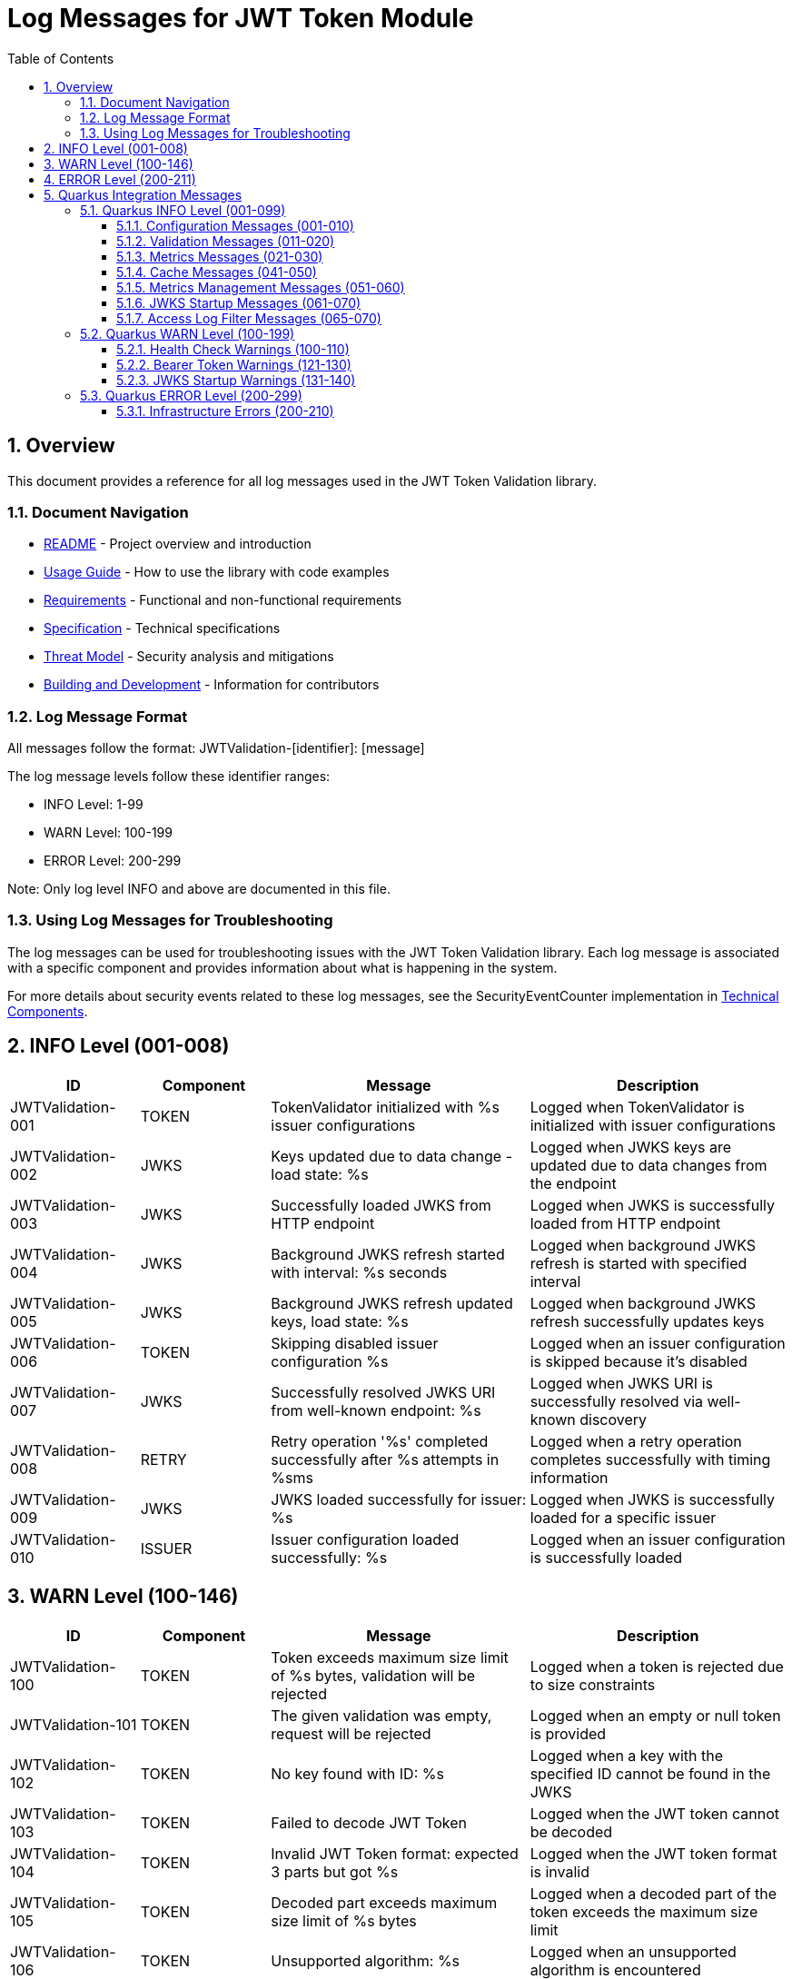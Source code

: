 = Log Messages for JWT Token Module
:toc: left
:toclevels: 3
:toc-title: Table of Contents
:sectnums:
:source-highlighter: highlight.js

== Overview

This document provides a reference for all log messages used in the JWT Token Validation library.

=== Document Navigation

* xref:../README.adoc[README] - Project overview and introduction
* xref:../cui-jwt-validation/README.adoc[Usage Guide] - How to use the library with code examples
* xref:Requirements.adoc[Requirements] - Functional and non-functional requirements
* xref:Specification.adoc[Specification] - Technical specifications
* xref:security/Threat-Model.adoc[Threat Model] - Security analysis and mitigations
* xref:Build.adoc[Building and Development] - Information for contributors

=== Log Message Format

All messages follow the format: JWTValidation-[identifier]: [message]

The log message levels follow these identifier ranges:

* INFO Level: 1-99
* WARN Level: 100-199
* ERROR Level: 200-299

Note: Only log level INFO and above are documented in this file.

=== Using Log Messages for Troubleshooting

The log messages can be used for troubleshooting issues with the JWT Token Validation library. Each log message is associated with a specific component and provides information about what is happening in the system.

For more details about security events related to these log messages, see the SecurityEventCounter implementation in xref:specification/technical-components.adoc#_securityeventcounter[Technical Components].

== INFO Level (001-008)

[cols="1,1,2,2", options="header"]
|===
|ID |Component |Message |Description
|JWTValidation-001 |TOKEN |TokenValidator initialized with %s issuer configurations |Logged when TokenValidator is initialized with issuer configurations
|JWTValidation-002 |JWKS |Keys updated due to data change - load state: %s |Logged when JWKS keys are updated due to data changes from the endpoint
|JWTValidation-003 |JWKS |Successfully loaded JWKS from HTTP endpoint |Logged when JWKS is successfully loaded from HTTP endpoint
|JWTValidation-004 |JWKS |Background JWKS refresh started with interval: %s seconds |Logged when background JWKS refresh is started with specified interval
|JWTValidation-005 |JWKS |Background JWKS refresh updated keys, load state: %s |Logged when background JWKS refresh successfully updates keys
|JWTValidation-006 |TOKEN |Skipping disabled issuer configuration %s |Logged when an issuer configuration is skipped because it's disabled
|JWTValidation-007 |JWKS |Successfully resolved JWKS URI from well-known endpoint: %s |Logged when JWKS URI is successfully resolved via well-known discovery
|JWTValidation-008 |RETRY |Retry operation '%s' completed successfully after %s attempts in %sms |Logged when a retry operation completes successfully with timing information
|JWTValidation-009 |JWKS |JWKS loaded successfully for issuer: %s |Logged when JWKS is successfully loaded for a specific issuer
|JWTValidation-010 |ISSUER |Issuer configuration loaded successfully: %s |Logged when an issuer configuration is successfully loaded
|===

== WARN Level (100-146)

[cols="1,1,2,2", options="header"]
|===
|ID |Component |Message |Description
|JWTValidation-100 |TOKEN |Token exceeds maximum size limit of %s bytes, validation will be rejected |Logged when a token is rejected due to size constraints
|JWTValidation-101 |TOKEN |The given validation was empty, request will be rejected |Logged when an empty or null token is provided
|JWTValidation-102 |TOKEN |No key found with ID: %s |Logged when a key with the specified ID cannot be found in the JWKS
|JWTValidation-103 |TOKEN |Failed to decode JWT Token |Logged when the JWT token cannot be decoded
|JWTValidation-104 |TOKEN |Invalid JWT Token format: expected 3 parts but got %s |Logged when the JWT token format is invalid
|JWTValidation-105 |TOKEN |Decoded part exceeds maximum size limit of %s bytes |Logged when a decoded part of the token exceeds the maximum size limit
|JWTValidation-106 |TOKEN |Unsupported algorithm: %s |Logged when an unsupported algorithm is encountered
|JWTValidation-107 |TOKEN |Token has a 'not before' claim that is more than 60 seconds in the future |Logged when a token has a 'not before' claim that is too far in the future
|JWTValidation-108 |TOKEN |Unknown validation type: %s |Logged when an unknown token type is encountered
|JWTValidation-109 |TOKEN |Token is missing required claim: %s |Logged when a token is missing a required claim
|JWTValidation-110 |TOKEN |Token has expired |Logged when a token has expired
|JWTValidation-111 |TOKEN |Token authorized party '%s' does not match expected client ID '%s' |Logged when the azp claim in the token does not match the expected client ID
|JWTValidation-112 |TOKEN |Missing recommended element: %s |Logged when a recommended element is missing from the token
|JWTValidation-113 |TOKEN |Token audience %s does not match any of the expected audiences %s |Logged when the audience in the token does not match any of the expected audiences
|JWTValidation-114 |TOKEN |No configuration found for issuer: %s |Logged when no configuration is found for the issuer
|JWTValidation-115 |TOKEN |Algorithm %s is explicitly rejected for security reasons |Logged when an algorithm is explicitly rejected for security reasons
|JWTValidation-116 |JWKS |Creating HttpJwksLoaderConfig with invalid JWKS URI. The loader will return empty results. |Logged when an invalid JWKS URI is provided to HttpJwksLoaderConfig
|JWTValidation-117 |JWKS |Load operation failed but using cached content |Logged when JWKS load operation fails but cached content is available and used
|JWTValidation-118 |JWKS |Load operation failed with no cached content available |Logged when JWKS load operation fails and no cached content is available
|JWTValidation-119 |JWKS |JWK is missing required field 'kty' |Logged when a JWK key is missing the required 'kty' parameter
|JWTValidation-120 |JWKS |Unsupported key type: %s |Logged when an unsupported JWK key type is encountered
|JWTValidation-121 |JWKS |Key ID exceeds maximum length: %s |Logged when a JWK key ID exceeds the maximum allowed length
|JWTValidation-122 |JWKS |Invalid or unsupported algorithm: %s |Logged when an invalid or unsupported algorithm is encountered in a JWK
|JWTValidation-123 |TOKEN |Found unhealthy issuer config: %s |Logged when an issuer configuration is found to be unhealthy during health checks
|JWTValidation-124 |JWKS |Background refresh skipped - no HTTP cache available |Logged when background JWKS refresh is skipped due to missing HTTP cache
|JWTValidation-125 |JWKS |Background JWKS refresh failed: %s |Logged when background JWKS refresh operation fails
|JWTValidation-126 |JWKS |Failed to resolve JWKS URI from well-known resolver |Logged when JWKS URI resolution fails from well-known discovery
|JWTValidation-127 |JWKS |JWKS object is null |Logged when JWKS object validation fails due to null object
|JWTValidation-128 |JWKS |JWKS keys array exceeds maximum size: %s |Logged when JWKS keys array exceeds the maximum allowed size
|JWTValidation-129 |JWKS |JWKS keys array is empty |Logged when JWKS keys array is empty
|JWTValidation-130 |JWKS |Failed to parse RSA key with ID %s: %s |Logged when RSA key parsing fails for a specific key ID
|JWTValidation-131 |JWKS |Failed to parse EC key with ID %s: %s |Logged when EC key parsing fails for a specific key ID
|JWTValidation-132 |RETRY |Retry operation '%s' failed after %s attempts in %sms |Logged when a retry operation fails after exhausting all attempts
|JWTValidation-133 |JSON |Failed to parse JWKS JSON: %s |Logged when JSON parsing fails for JWKS content and an empty result is returned as fallback
|JWTValidation-134 |ISSUER |IssuerConfig for issuer '%s' has claimSubOptional=true. This is not conform to RFC 7519 which requires the 'sub' claim for ACCESS_TOKEN and ID_TOKEN types. Use this setting only when necessary and ensure appropriate alternative validation mechanisms. |Logged when an issuer configuration has the subject claim marked as optional, which violates RFC 7519 requirements
|JWTValidation-135 |JWKS |Invalid Base64 URL encoding detected for JWK field: %s |Logged when Base64 URL encoding validation fails for a JWK field
|JWTValidation-136 |JWKS |Background refresh skipped - no HTTP handler available |Logged when background JWKS refresh is skipped because no HTTP handler is available
|JWTValidation-137 |JWKS |Background refresh IO error: %s for issuer: %s |Logged when an IO error occurs during background JWKS refresh for a specific issuer
|JWTValidation-138 |JWKS |Background refresh parse error: %s for issuer: %s |Logged when a JSON parsing error occurs during background JWKS refresh for a specific issuer
|JWTValidation-139 |JWKS |Background refresh key processing error: %s for issuer: %s |Logged when a key processing error occurs during background JWKS refresh for a specific issuer
|JWTValidation-140 |ISSUER |Failed to load issuer configuration for %s, status: %s |Logged when issuer configuration loading fails with a specific status
|JWTValidation-141 |JWKS |Timeout waiting for JWKS to load for issuer: %s |Logged when JWKS loading times out for a specific issuer
|JWTValidation-142 |JWKS |Interrupted while waiting for JWKS to load for issuer: %s |Logged when the thread is interrupted while waiting for JWKS to load
|JWTValidation-143 |JWKS |Configured issuer '%s' does not match discovered issuer '%s' from well-known document |Logged when there is a mismatch between configured and discovered issuer from well-known endpoint
|JWTValidation-144 |JWKS |Using insecure HTTP protocol for JWKS endpoint: %s - HTTPS should be used in production |Logged when an insecure HTTP protocol is used for JWKS endpoint instead of HTTPS
|JWTValidation-145 |JWKS |DSL-JSON returned null for JWKS parsing |Logged when DSL-JSON parser returns null while parsing JWKS content
|JWTValidation-146 |JWKS |Failed to parse JWKS content: %s |Logged when JWKS content parsing fails due to IO error or invalid JSON structure
|===

== ERROR Level (200-211)

[cols="1,1,2,2", options="header"]
|===
|ID |Component |Message |Description
|JWTValidation-200 |TOKEN |Failed to validate validation signature: %s |Logged when a token signature validation fails
|JWTValidation-201 |JWKS |JWKS content size exceeds maximum allowed size (upperLimit=%s, actual=%s) |Logged when the JWKS content size exceeds the maximum allowed size, showing both the configured upper limit and the actual content size
|JWTValidation-202 |JWKS |Failed to parse JWKS JSON: %s |Logged when there is an error parsing the JWKS JSON
|JWTValidation-203 |JWKS |Failed to load JWKS |Logged when a JWKS load operation fails
|JWTValidation-204 |JWKS |Unsupported JwksType for HttpJwksLoader: %s |Logged when an unsupported JWKS type is encountered in HttpJwksLoader
|JWTValidation-205 |WELLKNOWN |Failed to parse JSON from %s: %s |Logged when JSON parsing fails for a well-known discovery document
|JWTValidation-206 |CACHE |Token passed validation but has no expiration time - this indicates a validation bug |Logged when a validated token unexpectedly has no expiration time, indicating a validation pipeline bug
|JWTValidation-207 |CACHE |Unexpected error while caching token |Logged when an unexpected error occurs while storing a validated token in the cache
|JWTValidation-208 |CACHE |Validation function returned null instead of throwing exception |Logged when a validation function unexpectedly returns null instead of throwing an exception on failure
|JWTValidation-209 |CACHE |Error during cache eviction |Logged when an error occurs during background cache eviction operations
|JWTValidation-210 |JWKS |JWKS initialization failed: %s for issuer: %s |Logged when JWKS initialization fails for a specific issuer with error details
|JWTValidation-211 |JWKS |JWKS load execution failed: %s for issuer: %s |Logged when JWKS load execution fails for a specific issuer with error details
|===

== Quarkus Integration Messages

This section documents log messages specific to the Quarkus integration module (cui-jwt-quarkus).

=== Quarkus INFO Level (001-099)

==== Configuration Messages (001-010)

[cols="1,2,3,4", options="header"]
|===
|ID |LogRecord |Template |Description

|CUI_JWT_QUARKUS-001 |RESOLVING_ISSUER_CONFIGURATIONS |"Resolving issuer configurations from properties" |Indicates the start of issuer configuration resolution from application properties
|CUI_JWT_QUARKUS-002 |RESOLVED_ISSUER_CONFIGURATION |"Resolved issuer configuration: %s" |Shows a single resolved issuer configuration with its details
|CUI_JWT_QUARKUS-003 |RESOLVED_ENABLED_ISSUER_CONFIGURATIONS |"Resolved %s enabled issuer configurations" |Summary count of all enabled issuer configurations found
|CUI_JWT_QUARKUS-004 |RESOLVED_PARSER_CONFIG |"Resolved ParserConfig: maxTokenSize=%s bytes, maxPayloadSize=%s bytes, maxStringLength=%s, maxBufferSize=%s" |Shows the resolved JWT parser configuration limits
|===

==== Validation Messages (011-020)

[cols="1,2,3,4", options="header"]
|===
|ID |LogRecord |Template |Description

|CUI_JWT_QUARKUS-011 |INITIALIZING_JWT_VALIDATION_COMPONENTS |"Initializing JWT validation components from configuration" |Indicates the start of JWT validation component initialization
|CUI_JWT_QUARKUS-012 |JWT_VALIDATION_COMPONENTS_INITIALIZED |"JWT validation components initialized successfully with %s issuers" |Confirms successful initialization with issuer count
|CUI_JWT_QUARKUS-013 |RESOLVING_ACCESS_LOG_FILTER_CONFIG |"Resolving access log filter configuration from properties" |Indicates the start of access log filter configuration resolution
|===

==== Metrics Messages (021-030)

[cols="1,2,3,4", options="header"]
|===
|ID |LogRecord |Template |Description

|CUI_JWT_QUARKUS-021 |INITIALIZING_JWT_METRICS_COLLECTOR |"Initializing JwtMetricsCollector" |Indicates the start of JWT metrics collector initialization
|CUI_JWT_QUARKUS-022 |JWT_METRICS_COLLECTOR_INITIALIZED |"JwtMetricsCollector initialized with %s event types" |Confirms successful initialization with event type count
|===

==== Cache Messages (041-050)

[cols="1,2,3,4", options="header"]
|===
|ID |LogRecord |Template |Description

|CUI_JWT_QUARKUS-041 |RESOLVING_ACCESS_TOKEN_CACHE_CONFIG |"Resolving access token cache configuration from properties" |Indicates the start of access token cache configuration resolution
|CUI_JWT_QUARKUS-042 |ACCESS_TOKEN_CACHE_DISABLED |"Access token cache disabled (maxSize=0)" |Indicates that the access token cache is disabled
|CUI_JWT_QUARKUS-043 |ACCESS_TOKEN_CACHE_CONFIGURED |"Access token cache configured: maxSize=%s, evictionIntervalSeconds=%s" |Shows the configured access token cache settings
|===

==== Metrics Management Messages (051-060)

[cols="1,2,3,4", options="header"]
|===
|ID |LogRecord |Template |Description

|CUI_JWT_QUARKUS-051 |CLEARING_JWT_METRICS |"Clearing all JWT metrics" |Indicates that all JWT metrics are being cleared
|CUI_JWT_QUARKUS-052 |JWT_METRICS_CLEARED |"JWT metrics cleared successfully" |Confirms successful clearing of JWT metrics
|===

==== JWKS Startup Messages (061-070)

[cols="1,2,3,4", options="header"]
|===
|ID |LogRecord |Template |Description

|CUI_JWT_QUARKUS-060 |JWKS_STARTUP_SERVICE_INITIALIZED |"JWKS startup service activated for background key loading" |Indicates that the JWKS startup service has been activated
|CUI_JWT_QUARKUS-061 |STARTING_ASYNCHRONOUS_JWKS_INITIALIZATION |"Starting asynchronous JWKS initialization for %s issuer(s)" |Indicates the start of background JWKS loading with issuer count
|CUI_JWT_QUARKUS-062 |NO_ISSUER_CONFIGURATIONS_FOUND |"No issuer configurations found - skipping JWKS initialization" |Indicates that JWKS initialization is skipped due to no configured issuers
|CUI_JWT_QUARKUS-063 |BACKGROUND_JWKS_INITIALIZATION_COMPLETED |"Background JWKS initialization completed successfully" |Confirms successful completion of background JWKS initialization
|CUI_JWT_QUARKUS-064 |BACKGROUND_JWKS_LOADING_COMPLETED_FOR_ISSUER |"Background JWKS loading completed for issuer: %s with status: %s" |Shows the completion status for a specific issuer's JWKS loading
|===

==== Access Log Filter Messages (065-070)

[cols="1,2,3,4", options="header"]
|===
|ID |LogRecord |Template |Description

|CUI_JWT_QUARKUS-065 |CUSTOM_ACCESS_LOG_FILTER_INITIALIZED |"CustomAccessLogFilter initialized: %s" |Shows the initialized access log filter configuration
|CUI_JWT_QUARKUS-066 |ACCESS_LOG_ENTRY |"%s" |Individual access log entry in the configured format
|===

=== Quarkus WARN Level (100-199)

==== Health Check Warnings (100-110)

[cols="1,2,3,4", options="header"]
|===
|ID |LogRecord |Template |Description

|CUI_JWT_QUARKUS-100 |ERROR_CHECKING_JWKS_LOADER |"Error checking JWKS loader for issuer %s: %s" |Indicates an error occurred while checking JWKS loader status in health check
|===

==== Bearer Token Warnings (121-130)

[cols="1,2,3,4", options="header"]
|===
|ID |LogRecord |Template |Description

|CUI_JWT_QUARKUS-128 |BEARER_TOKEN_REQUIREMENTS_NOT_MET_DETAILED |"Bearer token does not meet requirements. Missing scopes: %s, Missing roles: %s, Missing groups: %s" |Details about which requirements are missing from a bearer token
|===

==== JWKS Startup Warnings (131-140)

[cols="1,2,3,4", options="header"]
|===
|ID |LogRecord |Template |Description

|CUI_JWT_QUARKUS-131 |BACKGROUND_JWKS_LOADING_FAILED_FOR_ISSUER |"Background JWKS loading failed for issuer %s: %s" |Indicates that background JWKS loading failed for a specific issuer
|CUI_JWT_QUARKUS-133 |NO_MICROMETER_COUNTER_FOUND |"No Micrometer counter found for event type %s, delta %s lost" |Indicates that a metrics counter was not found and a delta value was lost
|CUI_JWT_QUARKUS-134 |JWKS_LOADING_RETRY_WARNING |"JWKS loading failed for issuer %s: %s - will retry via background refresh" |Indicates that JWKS loading failed but will be retried
|CUI_JWT_QUARKUS-135 |BACKGROUND_JWKS_ISSUES_WARNING |"Background JWKS initialization encountered issues: %s - on-demand loading will handle this" |Indicates issues during background JWKS initialization with fallback to on-demand loading
|===

=== Quarkus ERROR Level (200-299)

==== Infrastructure Errors (200-210)

[cols="1,2,3,4", options="header"]
|===
|ID |LogRecord |Template |Description

|CUI_JWT_QUARKUS-201 |VERTX_REQUEST_CONTEXT_UNAVAILABLE |"Vertx HttpServerRequest context is unavailable - no active request context found" |Indicates that the Vertx HTTP server request context could not be resolved
|===